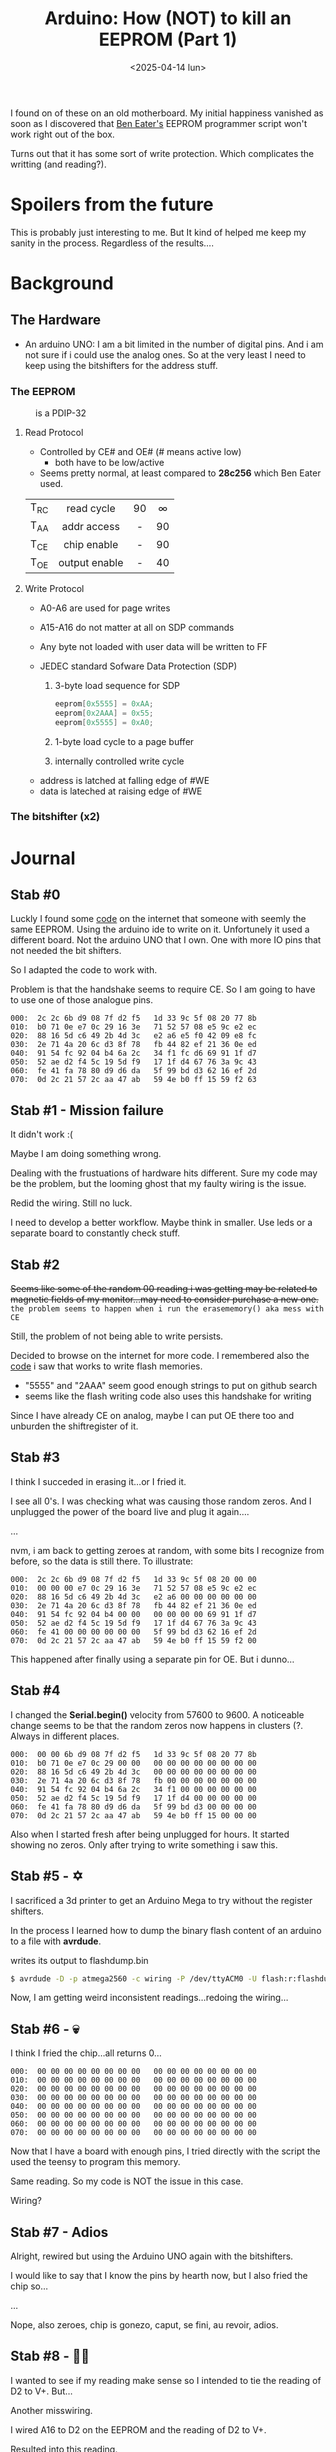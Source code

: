 #+TITLE: Arduino: How (NOT) to kill an EEPROM (Part 1)
#+DATE: <2025-04-14 lun>
#+OPTIONS: toc:nil

I found on of these on an old motherboard. My initial happiness vanished as soon as I discovered that [[https://www.youtube.com/watch?v=K88pgWhEb1M][Ben Eater's]] EEPROM programmer script won't work right out of the box.

Turns out that it has some sort of write protection. Which complicates the writting (and reading?).

* Spoilers from the future

This is probably just interesting to me. But It kind of helped me keep my sanity in the process. Regardless of the results....

* Background
** The Hardware

- An arduino UNO: I am a bit limited in the number of digital pins. And i am not sure if i could use the analog ones. So at the very least I need to keep using the bitshifters for the address stuff.

*** The EEPROM

#+CAPTION: is a PDIP-32
[[./sst29.jpg]]

#+CAPTION: eeprom pinout
#+ATTR_HTML: :width 300
#+ATTR_ORG: :width 250
[[./sst29-pinout.jpg]]

****  Read Protocol

- Controlled by CE# and OE# (# means active low)
  - both have to be low/active

- Seems pretty normal, at least compared to *28c256* which Ben Eater used.

|------+---------------+-----+-----|
|      |      <c>      | <c> | <c> |
| T_RC |  read cycle   | 90  |  ∞  |
| T_AA |  addr access  |  -  | 90  |
| T_CE |  chip enable  |  -  | 90  |
| T_OE | output enable |  -  | 40  |
|------+---------------+-----+-----|

#+CAPTION: reading timings
#+ATTR_HTML: :width 600
#+ATTR_ORG: :width 800
[[./sst29-read.png]]

**** Write Protocol

- A0-A6 are used for page writes
- A15-A16 do not matter at all on SDP commands
- Any byte not loaded with user data will be written to FF

- JEDEC standard Sofware Data Protection (SDP)
  1) 3-byte load sequence for SDP
    #+begin_src c
      eeprom[0x5555] = 0xAA;
      eeprom[0x2AAA] = 0x55;
      eeprom[0x5555] = 0xA0;
    #+end_src
  2) 1-byte load cycle to a page buffer
  3) internally controlled write cycle

#+CAPTION: write timings
#+ATTR_HTML: :width 600
#+ATTR_ORG: :width 800
[[./sst29-write.png]]

- address is latched at falling edge of #WE
- data is lateched at raising edge of #WE

*** The bitshifter (x2)

#+CAPTION: bitshifter - 4094 pinout
#+ATTR_ORG: :width 200
[[./sst29-4094pinout.png]]

* Journal
** Stab #0

Luckly I found some [[https://github.com/slu4coder/SST39SF010-FLASH-Programmer][code]] on the internet that someone with seemly the same EEPROM. Using the arduino ide to write on it. Unfortunely it used a different board. Not the arduino UNO that I own. One with more IO pins that not needed the bit shifters.

So I adapted the code to work with.

Problem is that the handshake seems to require CE. So I am going to have to use one of those analogue pins.

#+begin_src
000:  2c 2c 6b d9 08 7f d2 f5   1d 33 9c 5f 08 20 77 8b
010:  b0 71 0e e7 0c 29 16 3e   71 52 57 08 e5 9c e2 ec
020:  88 16 5d c6 49 2b 4d 3c   e2 a6 e5 f0 42 09 e8 fc
030:  2e 71 4a 20 6c d3 8f 78   fb 44 82 ef 21 36 0e ed
040:  91 54 fc 92 04 b4 6a 2c   34 f1 fc d6 69 91 1f d7
050:  52 ae d2 f4 5c 19 5d f9   17 1f d4 67 76 3a 9c 43
060:  fe 41 fa 78 80 d9 d6 da   5f 99 bd d3 62 16 ef 2d
070:  0d 2c 21 57 2c aa 47 ab   59 4e b0 ff 15 59 f2 63
#+end_src

** Stab #1 - Mission failure

It didn't work :(

Maybe I am doing something wrong.

Dealing with the frustuations of hardware hits different. Sure my code may be the problem, but the looming ghost that my faulty wiring is the issue.

Redid the wiring. Still no luck.

I need to develop a better workflow. Maybe think in smaller. Use leds or a separate board to constantly check stuff.

** Stab #2

+Seems like some of the random 00 reading i was getting may be related to magnetic fields of my monitor...may need to consider purchase a new one.+ ~the problem seems to happen when i run the erasememory() aka mess with CE~

Still, the problem of not being able to write persists.

Decided to browse on the internet for more code. I remembered also the [[https://github.com/slu4coder/SST39SF010-FLASH-Programmer/blob/main/Arduino_SST39SF0x0/Arduino_SST39SF0x0.ino][code]] i saw that works to write flash memories.

- "5555" and "2AAA" seem good enough strings to put on github search
- seems like the flash writing code also uses this handshake for writing

Since I have already CE on analog, maybe I can put OE there too and unburden the shiftregister of it.

** Stab #3

I think I succeded in erasing it...or I fried it.

I see all 0's. I was checking what was causing those random zeros. And I unplugged the power of the board live and plug it again....

...

nvm, i am back to getting zeroes at random, with some bits I recognize from before, so the data is still there. To illustrate:

#+begin_src
000:  2c 2c 6b d9 08 7f d2 f5   1d 33 9c 5f 08 20 00 00
010:  00 00 00 e7 0c 29 16 3e   71 52 57 08 e5 9c e2 ec
020:  88 16 5d c6 49 2b 4d 3c   e2 a6 00 00 00 00 00 00
030:  2e 71 4a 20 6c d3 8f 78   fb 44 82 ef 21 36 0e ed
040:  91 54 fc 92 04 b4 00 00   00 00 00 00 69 91 1f d7
050:  52 ae d2 f4 5c 19 5d f9   17 1f d4 67 76 3a 9c 43
060:  fe 41 00 00 00 00 00 00   5f 99 bd d3 62 16 ef 2d
070:  0d 2c 21 57 2c aa 47 ab   59 4e b0 ff 15 59 f2 00
#+end_src

This happened after finally using a separate pin for OE. But i dunno...

** Stab #4

I changed the *Serial.begin()* velocity from 57600 to 9600. A noticeable change seems to be that the random zeros now happens in clusters (?. Always in different places.

#+begin_src
000:  00 00 6b d9 08 7f d2 f5   1d 33 9c 5f 08 20 77 8b
010:  b0 71 0e e7 0c 29 00 00   00 00 00 00 00 00 00 00
020:  88 16 5d c6 49 2b 4d 3c   00 00 00 00 00 00 00 00
030:  2e 71 4a 20 6c d3 8f 78   fb 00 00 00 00 00 00 00
040:  91 54 fc 92 04 b4 6a 2c   34 f1 00 00 00 00 00 00
050:  52 ae d2 f4 5c 19 5d f9   17 1f d4 00 00 00 00 00
060:  fe 41 fa 78 80 d9 d6 da   5f 99 bd d3 00 00 00 00
070:  0d 2c 21 57 2c aa 47 ab   59 4e b0 ff 15 00 00 00
#+end_src

Also when I started fresh after being unplugged for hours. It started showing no zeros. Only after trying to write something i saw this.

** Stab #5 - ✡️

I sacrificed a 3d printer to get an Arduino Mega to try without the register shifters.

In the process I learned how to dump the binary flash content of an arduino to a file with *avrdude*.

#+CAPTION: writes its output to flashdump.bin
#+begin_src sh
  $ avrdude -D -p atmega2560 -c wiring -P /dev/ttyACM0 -U flash:r:flashdump.bin:r -v
#+end_src

Now, I am getting weird inconsistent readings...redoing the wiring...

** Stab #6 - 💀

I think I fried the chip...all returns 0...

#+begin_src
000:  00 00 00 00 00 00 00 00   00 00 00 00 00 00 00 00
010:  00 00 00 00 00 00 00 00   00 00 00 00 00 00 00 00
020:  00 00 00 00 00 00 00 00   00 00 00 00 00 00 00 00
030:  00 00 00 00 00 00 00 00   00 00 00 00 00 00 00 00
040:  00 00 00 00 00 00 00 00   00 00 00 00 00 00 00 00
050:  00 00 00 00 00 00 00 00   00 00 00 00 00 00 00 00
060:  00 00 00 00 00 00 00 00   00 00 00 00 00 00 00 00
070:  00 00 00 00 00 00 00 00   00 00 00 00 00 00 00 00
#+end_src

Now that I have a board with enough pins, I tried directly with the script the used the teensy to program this memory.

Same reading. So my code is NOT the issue in this case.

Wiring?

** Stab #7 - Adios

Alright, rewired but using the Arduino UNO again with the bitshifters.

I would like to say that I know the pins by hearth now, but I also fried the chip so...

...

Nope, also zeroes, chip is gonezo, caput, se fini, au revoir, adios.

** Stab #8 - 🧟‍♂️

I wanted to see if my reading make sense so I intended to tie the reading of D2 to V+. But...

Another misswiring.

I wired A16 to D2 on the EEPROM and the reading of D2 to V+.

Resulted into this reading.

#+begin_src
000:  2c 2c 04 04 04 7f 04 f5   1d 04 9c 5f 04 04 77 04
010:  04 04 0e e7 0c 04 16 3e   04 04 57 04 e5 9c 04 ec
020:  04 16 5d c6 04 04 4d 3c   04 a6 e5 04 04 04 04 fc
030:  2e 04 04 04 6c 04 8f 04   04 44 04 ef 04 36 0e ed
040:  04 54 fc 04 04 b4 04 2c   34 04 fc d6 04 04 1f d7
050:  04 ae 04 f4 5c 04 5d 04   17 1f d4 67 76 04 9c 04
060:  fe 04 04 04 04 04 d6 04   5f 04 bd 04 04 16 ef 2d
070:  0d 2c 04 57 2c 04 47 04   04 4e 04 ff 15 04 04 04
#+end_src

Notice that, the "2c 2c" are back. And zeroes are filled with "04".

So...I fixed the wiring and...

#+begin_src
000:  2c 2c 6b d9 08 7f d2 f5   1d 33 9c 5f 08 20 77 8b
010:  b0 71 0e e7 0c 29 16 3e   71 52 57 08 e5 9c e2 ec
020:  88 16 5d c6 49 2b 4d 3c   e2 a6 e5 f0 42 09 e8 fc
030:  2e 71 4a 20 6c d3 8f 78   fb 44 82 ef 21 36 0e ed
040:  91 54 fc 92 04 b4 6a 2c   34 f1 fc d6 69 91 1f d7
050:  52 ae d2 f4 5c 19 5d f9   17 1f d4 67 76 3a 9c 43
060:  fe 41 fa 78 80 d9 d6 da   5f 99 bd d3 62 16 ef 2d
070:  0d 2c 21 57 2c aa 47 ab   59 4e b0 ff 15 59 f2 63
#+end_src

No random "00" anymore.

This is annoying.

I guess the most problematic part is that this chip has *memory*. So the old turn it off and turning it on might not work all the time.

In this case maybe it remembered some bad command I sent until I shook ⚡ it off...
